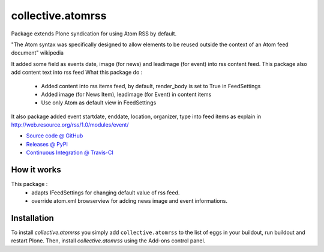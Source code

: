 ====================
collective.atomrss
====================

Package extends Plone syndication for using Atom RSS by default.

"The Atom syntax was specifically designed to allow elements to be reused outside the context of an Atom feed document" wikipedia

It added some field as events date, image (for news) and leadimage (for event) into rss content feed.
This package also add content text into rss feed
What this package do :
    - Added content into rss items feed, by default, render_body is set to True in FeedSettings
    - Added image (for News Item), leadimage (for Event) in content items
    - Use only Atom as default view in FeedSettings

It also package added event startdate, enddate, location, organizer, type into feed items as explain in
http://web.resource.org/rss/1.0/modules/event/

* `Source code @ GitHub <https://github.com/collective/collective.atomrss>`_
* `Releases @ PyPI <http://pypi.python.org/pypi/collective.atomrss>`_
* `Continuous Integration @ Travis-CI <http://travis-ci.org/collective/collective.atomrss>`_


How it works
============

This package :
    - adapts IFeedSettings for changing default value of rss feed.
    - override atom.xml browserview for adding news image and event informations.


Installation
============

To install `collective.atomrss` you simply add ``collective.atomrss``
to the list of eggs in your buildout, run buildout and restart Plone.
Then, install `collective.atomrss` using the Add-ons control panel.
